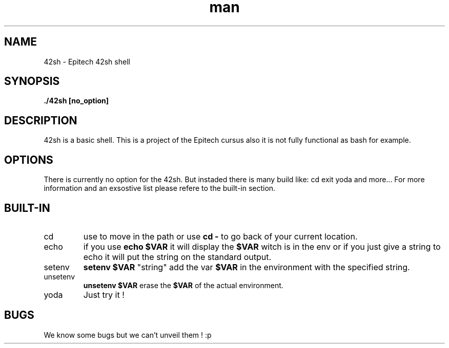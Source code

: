 .\" 42sh manual
.\" Contact comte_a ovejer_n roulli_a feldma_a chardo_j for any prupose or problem
.TH man 1 "Coded by: Les petits pédestres" "1.0" "42sh man page"
.SH NAME
42sh \- Epitech 42sh shell
.SH SYNOPSIS
.BI "./42sh [no_option]"
.SH DESCRIPTION
42sh is a basic shell. This is a project of the Epitech cursus also it is not fully functional as bash for example.
.SH OPTIONS
There is currently no option for the 42sh. But instaded there is many build like: cd exit yoda and more... For more information and an exsostive list please refere to the built-in section.
.SH BUILT-IN
.IP cd
use to move in the path or use
.BI "cd -"
to go back of your current location.
.IP echo
if you use
.BI "echo $VAR"
it will display the
.BI $VAR
witch is in the env or if you just give a string to echo it will put the string on the standard output.
.IP setenv
.BI "setenv $VAR"
"string" add the var
.BI "$VAR"
in the environment with the specified string.
.IP unsetenv
.BI "unsetenv $VAR"
erase the
.BI $VAR
of the actual environment.
.IP yoda
Just try it !
.SH BUGS
We know some bugs but we can't unveil them ! :p
